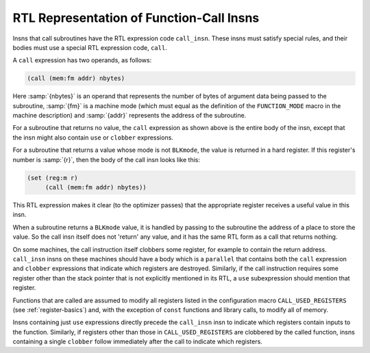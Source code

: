 ..
  Copyright 1988-2022 Free Software Foundation, Inc.
  This is part of the GCC manual.
  For copying conditions, see the copyright.rst file.

.. index:: calling functions in RTL, RTL function-call insns, function-call insns

.. _calls:

RTL Representation of Function-Call Insns
*****************************************

Insns that call subroutines have the RTL expression code ``call_insn``.
These insns must satisfy special rules, and their bodies must use a special
RTL expression code, ``call``.

.. index:: call usage

A ``call`` expression has two operands, as follows:

.. code-block:: c++

  (call (mem:fm addr) nbytes)

Here :samp:`{nbytes}` is an operand that represents the number of bytes of
argument data being passed to the subroutine, :samp:`{fm}` is a machine mode
(which must equal as the definition of the ``FUNCTION_MODE`` macro in
the machine description) and :samp:`{addr}` represents the address of the
subroutine.

For a subroutine that returns no value, the ``call`` expression as
shown above is the entire body of the insn, except that the insn might
also contain ``use`` or ``clobber`` expressions.

.. index:: BLKmode, and function return values

For a subroutine that returns a value whose mode is not ``BLKmode``,
the value is returned in a hard register.  If this register's number is
:samp:`{r}`, then the body of the call insn looks like this:

.. code-block:: c++

  (set (reg:m r)
       (call (mem:fm addr) nbytes))

This RTL expression makes it clear (to the optimizer passes) that the
appropriate register receives a useful value in this insn.

When a subroutine returns a ``BLKmode`` value, it is handled by
passing to the subroutine the address of a place to store the value.
So the call insn itself does not 'return' any value, and it has the
same RTL form as a call that returns nothing.

On some machines, the call instruction itself clobbers some register,
for example to contain the return address.  ``call_insn`` insns
on these machines should have a body which is a ``parallel``
that contains both the ``call`` expression and ``clobber``
expressions that indicate which registers are destroyed.  Similarly,
if the call instruction requires some register other than the stack
pointer that is not explicitly mentioned in its RTL, a ``use``
subexpression should mention that register.

Functions that are called are assumed to modify all registers listed in
the configuration macro ``CALL_USED_REGISTERS`` (see :ref:`register-basics`) and, with the exception of ``const`` functions and library
calls, to modify all of memory.

Insns containing just ``use`` expressions directly precede the
``call_insn`` insn to indicate which registers contain inputs to the
function.  Similarly, if registers other than those in
``CALL_USED_REGISTERS`` are clobbered by the called function, insns
containing a single ``clobber`` follow immediately after the call to
indicate which registers.